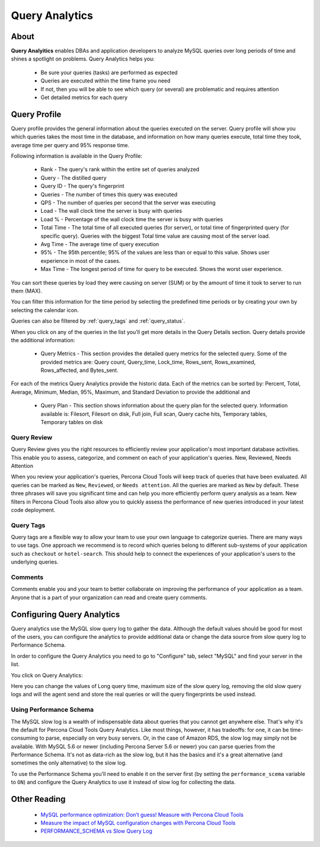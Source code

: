 .. _query-analytics:

Query Analytics
###############

About
*****

**Query Analyitics** enables DBAs and application developers to analyze MySQL queries over long periods of time and shines a spotlight on problems. Query Analytics helps you:

 * Be sure your queries (tasks) are performed as expected
 * Queries are executed within the time frame you need
 * If not, then you will be able to see which query (or several) are problematic and requires attention
 * Get detailed metrics for each query

Query Profile
*************

Query profile provides the general information about the queries executed on the server. Query profile will show you which queries takes the most time in the database, and information on how many queries execute, total time they took, average time per query and 95% response time.

Following information is available in the Query Profile:

 * Rank - The query's rank within the entire set of queries analyzed
 * Query - The distilled query
 * Query ID - The query's fingerprint
 * Queries - The number of times this query was executed
 * QPS - The number of queries per second that the server was executing
 * Load - The wall clock time the server is busy with queries
 * Load % - Percentage of the wall clock time the server is busy with queries
 * Total Time - The total time of all executed queries (for server), or total time of fingerprinted query (for specific query). Queries with the biggest Total time value are causing most of the server load.
 * Avg Time - The average time of query execution
 * 95% - The 95th percentile; 95% of the values are less than or equal to this value. Shows user experience in most of the cases.
 * Max Time -  The longest period of time for query to be executed. Shows the worst user experience.

You can sort these queries by load they were causing on server (SUM) or by the amount of time it took to server to run them (MAX).

.. image:: images/sum_max.png

You can filter this information for the time period by selecting the predefined time periods or by creating your own by selecting the calendar icon. 

.. image:: images/selector.png

Queries can also be filtered by :ref:`query_tags` and :ref:`query_status`.

When you click on any of the queries in the list you'll  get more details in the Query Details section. Query details provide the additional information:

 * Query Metrics - This section provides the detailed query metrics for the selected query. Some of the provided metrics are: Query count, Query_time, Lock_time, Rows_sent, Rows_examined, Rows_affected, and Bytes_sent. 

.. image:: images/query_metrics.png

For each of the metrics Query Analytics provide the historic data. Each of the metrics can be sorted by: Percent, Total, Average, Minimum, Median, 95%, Maximum, and Standard Deviation to provide the additional and

 * Query Plan - This section shows information about the query plan for the selected query. Information available is: Filesort, Filesort on disk, Full join, Full scan, Query cache hits, Temporary tables, Temporary tables on disk

.. image:: images/query_plan.png

 * Query Example - This section provides the real example of the selected query. 
 
.. image:: images/query_example.png

.. _query_status:

Query Review
============

Query Review gives you the right resources to efficiently review your application's most important database activities. This enable you to assess, categorize, and comment on each of your application's queries.
New, Reviewed, Needs Attention

When you review your application's queries, Percona Cloud Tools will keep track of queries that have been evaluated. All queries can be marked as ``New``, ``Reviewed``, or ``Needs attention``. All the queries are marked as ``New`` by default. These three phrases will save you significant time and can help you more efficiently perform query analysis as a team. New filters in Percona Cloud Tools also allow you to quickly assess the performance of new queries introduced in your latest code deployment.

.. image:: images/query_review.png

.. _query_tags:

Query Tags
==========

Query tags are a flexible way to allow your team to use your own language to categorize queries. There are many ways to use tags. One approach we recommend is to record which queries belong to different sub-systems of your application such as ``checkout`` or ``hotel-search``. This should help to connect the experiences of your application's users to the underlying queries.

.. image:: images/tags.png

Comments
========

Comments enable you and your team to better collaborate on improving the performance of your application as a team. Anyone that is a part of your organization can read and create query comments.
 
Configuring Query Analytics
***************************

Query analytics use the MySQL slow query log to gather the data. Although the default values should be good for most of the users, you can configure the analytics to provide additional data or change the data source from slow query log to Performance Schema.

In order to configure the Query Analytics you need to go to "Configure" tab, select "MySQL" and find your server in the list. 

.. image:: images/qa_agent_config.png

You click on Query Analytics:

.. image:: images/qa_config.png

Here you can change the values of Long query time, maximum size of the slow query log, removing the old slow query logs and will the agent send and store the real queries or will the query fingerprints be used instead.

.. image:: images/qa_config_slowlog.png

Using Performance Schema 
========================

The MySQL slow log is a wealth of indispensable data about queries that you cannot get anywhere else. That's why it's the default for Percona Cloud Tools Query Analytics. Like most things, however, it has tradeoffs: for one, it can be time-consuming to parse, especially on very busy servers. Or, in the case of Amazon RDS, the slow log may simply not be available. With MySQL 5.6 or newer (including Percona Server 5.6 or newer) you can parse queries from the Performance Schema. It's not as data-rich as the slow log, but it has the basics and it's a great alternative (and sometimes the only alternative) to the slow log.

To use the Performance Schema you'll need to enable it on the server first (by setting the ``performance_scema`` variable to ``ON``) and configure the Query Analytics to use it instead of slow log for collecting the data.

.. image:: images/qa_config_ps.png

Other Reading
*************

 * `MySQL performance optimization: Don’t guess! Measure with Percona Cloud Tools <http://www.percona.com/blog/2014/01/29/mysql-performance-optimization-dont-guess-measure-with-percona-cloud-tools/>`_
 * `Measure the impact of MySQL configuration changes with Percona Cloud Tools <http://www.percona.com/blog/2014/06/11/measure-impact-mysql-configuration-changes-percona-cloud-tools/>`_
 * `PERFORMANCE_SCHEMA vs Slow Query Log <http://www.percona.com/blog/2014/02/11/performance_schema-vs-slow-query-log/>`_
